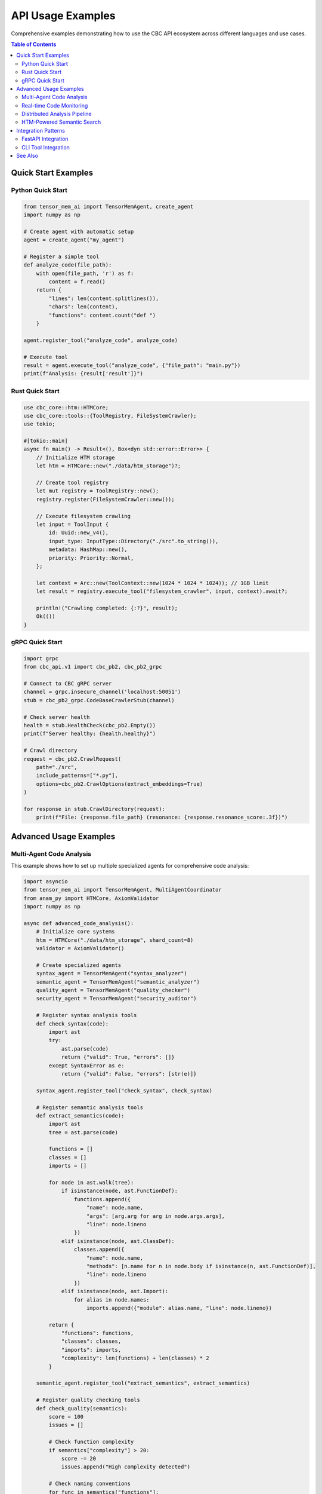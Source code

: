 API Usage Examples
==================

Comprehensive examples demonstrating how to use the CBC API ecosystem across different languages and use cases.

.. contents:: Table of Contents
   :local:

Quick Start Examples
--------------------

Python Quick Start
^^^^^^^^^^^^^^^^^^

.. code-block:: python

   from tensor_mem_ai import TensorMemAgent, create_agent
   import numpy as np
   
   # Create agent with automatic setup
   agent = create_agent("my_agent")
   
   # Register a simple tool
   def analyze_code(file_path):
       with open(file_path, 'r') as f:
           content = f.read()
       return {
           "lines": len(content.splitlines()),
           "chars": len(content),
           "functions": content.count("def ")
       }
   
   agent.register_tool("analyze_code", analyze_code)
   
   # Execute tool
   result = agent.execute_tool("analyze_code", {"file_path": "main.py"})
   print(f"Analysis: {result['result']}")

Rust Quick Start
^^^^^^^^^^^^^^^^^

.. code-block:: rust

   use cbc_core::htm::HTMCore;
   use cbc_core::tools::{ToolRegistry, FileSystemCrawler};
   use tokio;
   
   #[tokio::main]
   async fn main() -> Result<(), Box<dyn std::error::Error>> {
       // Initialize HTM storage
       let htm = HTMCore::new("./data/htm_storage")?;
       
       // Create tool registry
       let mut registry = ToolRegistry::new();
       registry.register(FileSystemCrawler::new());
       
       // Execute filesystem crawling
       let input = ToolInput {
           id: Uuid::new_v4(),
           input_type: InputType::Directory("./src".to_string()),
           metadata: HashMap::new(),
           priority: Priority::Normal,
       };
       
       let context = Arc::new(ToolContext::new(1024 * 1024 * 1024)); // 1GB limit
       let result = registry.execute_tool("filesystem_crawler", input, context).await?;
       
       println!("Crawling completed: {:?}", result);
       Ok(())
   }

gRPC Quick Start
^^^^^^^^^^^^^^^^

.. code-block:: python

   import grpc
   from cbc_api.v1 import cbc_pb2, cbc_pb2_grpc
   
   # Connect to CBC gRPC server
   channel = grpc.insecure_channel('localhost:50051')
   stub = cbc_pb2_grpc.CodeBaseCrawlerStub(channel)
   
   # Check server health
   health = stub.HealthCheck(cbc_pb2.Empty())
   print(f"Server healthy: {health.healthy}")
   
   # Crawl directory
   request = cbc_pb2.CrawlRequest(
       path="./src",
       include_patterns=["*.py"],
       options=cbc_pb2.CrawlOptions(extract_embeddings=True)
   )
   
   for response in stub.CrawlDirectory(request):
       print(f"File: {response.file_path} (resonance: {response.resonance_score:.3f})")

Advanced Usage Examples
-----------------------

Multi-Agent Code Analysis
^^^^^^^^^^^^^^^^^^^^^^^^^^

This example shows how to set up multiple specialized agents for comprehensive code analysis:

.. code-block:: python

   import asyncio
   from tensor_mem_ai import TensorMemAgent, MultiAgentCoordinator
   from anam_py import HTMCore, AxiomValidator
   import numpy as np
   
   async def advanced_code_analysis():
       # Initialize core systems
       htm = HTMCore("./data/htm_storage", shard_count=8)
       validator = AxiomValidator()
       
       # Create specialized agents
       syntax_agent = TensorMemAgent("syntax_analyzer")
       semantic_agent = TensorMemAgent("semantic_analyzer") 
       quality_agent = TensorMemAgent("quality_checker")
       security_agent = TensorMemAgent("security_auditor")
       
       # Register syntax analysis tools
       def check_syntax(code):
           import ast
           try:
               ast.parse(code)
               return {"valid": True, "errors": []}
           except SyntaxError as e:
               return {"valid": False, "errors": [str(e)]}
       
       syntax_agent.register_tool("check_syntax", check_syntax)
       
       # Register semantic analysis tools
       def extract_semantics(code):
           import ast
           tree = ast.parse(code)
           
           functions = []
           classes = []
           imports = []
           
           for node in ast.walk(tree):
               if isinstance(node, ast.FunctionDef):
                   functions.append({
                       "name": node.name,
                       "args": [arg.arg for arg in node.args.args],
                       "line": node.lineno
                   })
               elif isinstance(node, ast.ClassDef):
                   classes.append({
                       "name": node.name,
                       "methods": [n.name for n in node.body if isinstance(n, ast.FunctionDef)],
                       "line": node.lineno
                   })
               elif isinstance(node, ast.Import):
                   for alias in node.names:
                       imports.append({"module": alias.name, "line": node.lineno})
           
           return {
               "functions": functions,
               "classes": classes,
               "imports": imports,
               "complexity": len(functions) + len(classes) * 2
           }
       
       semantic_agent.register_tool("extract_semantics", extract_semantics)
       
       # Register quality checking tools
       def check_quality(semantics):
           score = 100
           issues = []
           
           # Check function complexity
           if semantics["complexity"] > 20:
               score -= 20
               issues.append("High complexity detected")
           
           # Check naming conventions
           for func in semantics["functions"]:
               if not func["name"].islower():
                   score -= 5
                   issues.append(f"Function {func['name']} doesn't follow naming convention")
           
           return {
               "score": max(0, score),
               "issues": issues,
               "grade": "A" if score >= 90 else "B" if score >= 80 else "C" if score >= 70 else "F"
           }
       
       quality_agent.register_tool("check_quality", check_quality)
       
       # Register security auditing tools
       def security_audit(code):
           issues = []
           severity = "low"
           
           # Simple security checks
           dangerous_patterns = ["eval(", "exec(", "subprocess.call", "__import__"]
           for pattern in dangerous_patterns:
               if pattern in code:
                   issues.append(f"Potentially dangerous pattern: {pattern}")
                   severity = "high"
           
           # Check NAM compliance
           action_vector = np.array([len(issues), len(code.split()), code.count("import")])
           result = validator.validate_axiom("AX_NO_HARM", ["AX_BENEFICENCE"])
           
           return {
               "issues": issues,
               "severity": severity,
               "nam_compliant": result["is_valid"],
               "ethical_tension": result["ethical_tension"]
           }
       
       security_agent.register_tool("security_audit", security_audit)
       
       # Create multi-agent coordinator
       coordinator = MultiAgentCoordinator(max_agents=4)
       coordinator.register_agent("syntax", syntax_agent)
       coordinator.register_agent("semantic", semantic_agent)
       coordinator.register_agent("quality", quality_agent)
       coordinator.register_agent("security", security_agent)
       
       # Analyze code file
       code_file = "example.py"
       with open(code_file, 'r') as f:
           code_content = f.read()
       
       print(f"Analyzing {code_file}...")
       
       # Step 1: Syntax analysis
       syntax_result = await coordinator.delegate_task(
           "syntax", 
           "check_syntax", 
           {"code": code_content}
       )
       
       if not syntax_result.output["valid"]:
           print("❌ Syntax errors found:")
           for error in syntax_result.output["errors"]:
               print(f"  - {error}")
           return
       
       print("✅ Syntax check passed")
       
       # Step 2: Semantic analysis
       semantic_result = await coordinator.delegate_task(
           "semantic",
           "extract_semantics",
           {"code": code_content}
       )
       
       semantics = semantic_result.output
       print(f"📊 Code analysis:")
       print(f"  Functions: {len(semantics['functions'])}")
       print(f"  Classes: {len(semantics['classes'])}")
       print(f"  Imports: {len(semantics['imports'])}")
       print(f"  Complexity: {semantics['complexity']}")
       
       # Step 3: Quality assessment
       quality_result = await coordinator.delegate_task(
           "quality",
           "check_quality",
           {"semantics": semantics}
       )
       
       quality = quality_result.output
       print(f"🎯 Quality assessment:")
       print(f"  Score: {quality['score']}/100 (Grade: {quality['grade']})")
       if quality["issues"]:
           print("  Issues:")
           for issue in quality["issues"]:
               print(f"    - {issue}")
       
       # Step 4: Security audit
       security_result = await coordinator.delegate_task(
           "security",
           "security_audit",
           {"code": code_content}
       )
       
       security = security_result.output
       print(f"🔒 Security audit:")
       print(f"  Severity: {security['severity']}")
       print(f"  NAM Compliant: {security['nam_compliant']}")
       print(f"  Ethical tension: {security['ethical_tension']:.3f}")
       
       if security["issues"]:
           print("  Security issues:")
           for issue in security["issues"]:
               print(f"    - {issue}")
       
       # Store analysis in HTM
       analysis_embedding = np.random.float32(768)  # In real use, generate proper embedding
       analysis_metadata = {
           "language": "python",
           "line_count": len(code_content.splitlines()),
           "complexity_score": float(semantics["complexity"]),
           "quality_score": float(quality["score"]),
           "security_level": security["severity"],
           "dependencies": [imp["module"] for imp in semantics["imports"]]
       }
       
       htm.store_embedding(code_file, analysis_embedding, analysis_metadata)
       print(f"📝 Analysis stored in HTM storage")
   
   # Run the analysis
   asyncio.run(advanced_code_analysis())

Real-time Code Monitoring
^^^^^^^^^^^^^^^^^^^^^^^^^^

Monitor a codebase for changes and automatically analyze new/modified files:

.. code-block:: python

   import asyncio
   import time
   from pathlib import Path
   from watchdog.observers import Observer
   from watchdog.events import FileSystemEventHandler
   from tensor_mem_ai import TensorMemAgent, BashTool, FileSystemTool
   from anam_py import HTMCore, CodeBaseCrawler
   
   class CodeMonitor(FileSystemEventHandler):
       def __init__(self, agent, htm_core):
           self.agent = agent
           self.htm_core = htm_core
           self.crawler = CodeBaseCrawler(htm_core)
           
       def on_modified(self, event):
           if event.is_directory:
               return
               
           file_path = event.src_path
           if file_path.endswith(('.py', '.rs', '.js', '.ts')):
               asyncio.create_task(self.analyze_file(file_path))
       
       async def analyze_file(self, file_path):
           print(f"🔍 Analyzing changed file: {file_path}")
           
           try:
               # Extract file analysis
               analysis = self.crawler.analyze_file(file_path)
               
               # Run quality checks
               result = await self.agent.execute_tool_async(
                   "quality_check",
                   {"file_path": file_path, "analysis": analysis}
               )
               
               if result["status"] == "success":
                   quality = result["result"]
                   if quality["score"] < 70:
                       print(f"⚠️  Quality warning for {file_path}: {quality['score']}/100")
                   else:
                       print(f"✅ Quality check passed for {file_path}: {quality['score']}/100")
               
           except Exception as e:
               print(f"❌ Error analyzing {file_path}: {e}")
   
   async def setup_monitoring():
       # Initialize systems
       htm = HTMCore("./monitoring/htm_storage")
       agent = TensorMemAgent("monitor_agent")
       
       # Register quality check tool
       def quality_check(file_path, analysis):
           # Simple quality metrics
           score = 100
           issues = []
           
           if analysis.get("complexity_score", 0) > 50:
               score -= 30
               issues.append("High complexity")
           
           if analysis.get("line_count", 0) > 500:
               score -= 20
               issues.append("File too long")
           
           return {"score": score, "issues": issues}
       
       agent.register_tool("quality_check", quality_check)
       
       # Setup file monitoring
       monitor = CodeMonitor(agent, htm)
       observer = Observer()
       observer.schedule(monitor, path="./src", recursive=True)
       
       print("🚀 Starting code monitoring...")
       observer.start()
       
       try:
           while True:
               await asyncio.sleep(1)
       except KeyboardInterrupt:
           observer.stop()
           print("🛑 Monitoring stopped")
       
       observer.join()
   
   # Run monitoring
   asyncio.run(setup_monitoring())

Distributed Analysis Pipeline
^^^^^^^^^^^^^^^^^^^^^^^^^^^^^

Scale analysis across multiple workers using gRPC:

.. code-block:: python

   import asyncio
   import grpc
   from concurrent.futures import ThreadPoolExecutor
   from cbc_api.v1 import cbc_pb2, cbc_pb2_grpc
   
   class DistributedAnalyzer:
       def __init__(self, worker_addresses):
           self.workers = []
           for address in worker_addresses:
               channel = grpc.insecure_channel(address)
               stub = cbc_pb2_grpc.CodeBaseCrawlerStub(channel)
               self.workers.append(stub)
       
       async def analyze_repository(self, repo_path, patterns=None):
           """Distribute repository analysis across workers."""
           patterns = patterns or ["*.py", "*.rs", "*.js"]
           
           # Get file list
           import os
           files = []
           for root, dirs, filenames in os.walk(repo_path):
               for filename in filenames:
                   if any(filename.endswith(p.replace("*", "")) for p in patterns):
                       files.append(os.path.join(root, filename))
           
           print(f"📁 Found {len(files)} files to analyze")
           
           # Distribute files across workers
           chunk_size = len(files) // len(self.workers)
           chunks = [files[i:i + chunk_size] for i in range(0, len(files), chunk_size)]
           
           # Analyze chunks in parallel
           tasks = []
           for i, (worker, chunk) in enumerate(zip(self.workers, chunks)):
               task = self.analyze_chunk(worker, chunk, f"worker_{i}")
               tasks.append(task)
           
           results = await asyncio.gather(*tasks)
           
           # Aggregate results
           total_files = sum(len(result) for result in results)
           print(f"✅ Analysis complete: {total_files} files processed")
           
           return results
       
       async def analyze_chunk(self, worker, file_paths, worker_id):
           """Analyze a chunk of files on a specific worker."""
           print(f"🔧 {worker_id} processing {len(file_paths)} files")
           
           results = []
           for file_path in file_paths:
               try:
                   # Use tool execution for analysis
                   request = cbc_pb2.ToolExecutionRequest(
                       tool_name="ast_analyzer",
                       arguments={"file_path": file_path},
                       options=cbc_pb2.ToolExecutionOptions(
                           timeout_seconds=30.0,
                           memory_limit_mb=256
                       )
                   )
                   
                   response = worker.ExecuteTool(request)
                   
                   if response.success:
                       results.append({
                           "file": file_path,
                           "analysis": response.output,
                           "worker": worker_id
                       })
                   else:
                       print(f"❌ Analysis failed for {file_path}: {response.error}")
               
               except Exception as e:
                   print(f"❌ Error processing {file_path}: {e}")
           
           print(f"✅ {worker_id} completed: {len(results)} successful analyses")
           return results
   
   async def main():
       # Setup distributed analyzer with multiple workers
       workers = [
           "localhost:50051",
           "localhost:50052", 
           "localhost:50053",
           "localhost:50054"
       ]
       
       analyzer = DistributedAnalyzer(workers)
       
       # Analyze large repository
       results = await analyzer.analyze_repository("./large_codebase")
       
       # Process aggregated results
       all_analyses = []
       for worker_results in results:
           all_analyses.extend(worker_results)
       
       print(f"📊 Total analyses: {len(all_analyses)}")
       
       # Generate summary statistics
       languages = {}
       total_complexity = 0
       
       for analysis in all_analyses:
           # Parse analysis output (assuming JSON format)
           import json
           try:
               data = json.loads(analysis["analysis"])
               lang = data.get("language", "unknown")
               languages[lang] = languages.get(lang, 0) + 1
               total_complexity += data.get("complexity_score", 0)
           except:
               continue
       
       print("📈 Analysis Summary:")
       print(f"  Languages detected: {languages}")
       print(f"  Average complexity: {total_complexity / len(all_analyses):.2f}")
   
   # Run distributed analysis
   asyncio.run(main())

HTM-Powered Semantic Search
^^^^^^^^^^^^^^^^^^^^^^^^^^^^

Build a semantic code search engine using HTM storage:

.. code-block:: python

   import numpy as np
   from anam_py import HTMCore, CodeBaseCrawler, calculate_resonance_score
   from anam_py.kernels import ResonanceKernel
   import torch
   
   class SemanticCodeSearch:
       def __init__(self, storage_path):
           self.htm = HTMCore(storage_path, shard_count=16)
           self.crawler = CodeBaseCrawler(self.htm)
           self.resonance_kernel = ResonanceKernel(n_harmonics=12)
       
       def index_codebase(self, codebase_path):
           """Index entire codebase for semantic search."""
           print(f"🔍 Indexing codebase: {codebase_path}")
           
           # Crawl and extract embeddings
           results = self.crawler.crawl_directory(
               codebase_path,
               include_patterns=["*.py", "*.rs", "*.js", "*.ts"],
               exclude_patterns=["*test*", "*node_modules*", "*target*"],
               extract_embeddings=True
           )
           
           indexed_count = 0
           for result in results:
               if result.get("embedding") is not None:
                   # Store in HTM with enhanced metadata
                   metadata = {
                       **result["metadata"],
                       "indexed_at": "2024-01-01",
                       "search_keywords": self.extract_keywords(result["content"])
                   }
                   
                   self.htm.store_embedding(
                       result["path"],
                       result["embedding"],
                       metadata
                   )
                   indexed_count += 1
           
           print(f"✅ Indexed {indexed_count} files")
           return indexed_count
       
       def extract_keywords(self, content):
           """Extract searchable keywords from code content."""
           import re
           
           # Extract function names
           functions = re.findall(r'def\s+(\w+)', content)
           
           # Extract class names  
           classes = re.findall(r'class\s+(\w+)', content)
           
           # Extract import statements
           imports = re.findall(r'import\s+(\w+)', content)
           imports.extend(re.findall(r'from\s+(\w+)', content))
           
           return functions + classes + imports
       
       def search(self, query, limit=10, min_resonance=0.5):
           """Perform semantic search with resonance scoring."""
           print(f"🔎 Searching for: '{query}'")
           
           # Generate query embedding (simplified - in practice use proper embedding model)
           query_embedding = self.generate_query_embedding(query)
           
           # Search similar embeddings
           similar_files = self.htm.search_similar(
               query_embedding,
               limit=limit * 2,  # Get more for resonance filtering
               min_similarity=0.3
           )
           
           # Calculate resonance scores
           resonance_results = []
           for file_path, similarity, data in similar_files:
               # Calculate resonance using kernel
               file_embedding = torch.tensor(data["embedding"]["values"])
               query_tensor = torch.tensor(query_embedding)
               
               resonance = calculate_resonance_score(
                   file_embedding.unsqueeze(0),
                   self.resonance_kernel,
                   t=1.0
               )
               
               if resonance.value >= min_resonance:
                   resonance_results.append({
                       "file": file_path,
                       "similarity": similarity,
                       "resonance": resonance.value,
                       "nam_compliant": resonance.nam_compliant,
                       "metadata": data["metadata"]
                   })
           
           # Sort by resonance score
           resonance_results.sort(key=lambda x: x["resonance"], reverse=True)
           
           return resonance_results[:limit]
       
       def generate_query_embedding(self, query):
           """Generate embedding for search query."""
           # Simplified embedding generation
           # In practice, use a proper language model
           words = query.lower().split()
           embedding = np.random.float32(768)
           
           # Add some deterministic components based on query
           for i, word in enumerate(words):
               if i < len(embedding):
                   embedding[i] += hash(word) % 100 / 100.0
           
           # Normalize
           embedding = embedding / np.linalg.norm(embedding)
           return embedding
       
       def explain_result(self, result):
           """Explain why a result was returned."""
           explanation = []
           
           explanation.append(f"File: {result['file']}")
           explanation.append(f"Similarity: {result['similarity']:.3f}")
           explanation.append(f"Resonance: {result['resonance']:.3f}")
           explanation.append(f"NAM Compliant: {result['nam_compliant']}")
           
           metadata = result["metadata"]
           explanation.append(f"Language: {metadata.get('language', 'unknown')}")
           explanation.append(f"Complexity: {metadata.get('complexity_score', 0):.2f}")
           
           if "search_keywords" in metadata:
               keywords = metadata["search_keywords"][:5]  # Top 5 keywords
               explanation.append(f"Keywords: {', '.join(keywords)}")
           
           return "\n".join(explanation)
   
   # Usage example
   def demo_semantic_search():
       search_engine = SemanticCodeSearch("./search_index")
       
       # Index codebase
       search_engine.index_codebase("./example_project")
       
       # Perform searches
       queries = [
           "machine learning model training",
           "database connection handling", 
           "error handling and logging",
           "user authentication system",
           "API endpoint definition"
       ]
       
       for query in queries:
           print(f"\n{'='*50}")
           results = search_engine.search(query, limit=5, min_resonance=0.6)
           
           if results:
               print(f"Found {len(results)} results for '{query}':")
               for i, result in enumerate(results, 1):
                   print(f"\n{i}. {search_engine.explain_result(result)}")
           else:
               print(f"No high-resonance results found for '{query}'")
   
   # Run demo
   demo_semantic_search()

Integration Patterns
--------------------

FastAPI Integration
^^^^^^^^^^^^^^^^^^^

Expose CBC functionality through a REST API:

.. code-block:: python

   from fastapi import FastAPI, HTTPException, BackgroundTasks
   from pydantic import BaseModel
   from typing import List, Optional
   from tensor_mem_ai import TensorMemAgent
   from anam_py import HTMCore, AxiomValidator
   import numpy as np
   
   app = FastAPI(title="CBC API Gateway", version="1.0.0")
   
   # Initialize core systems
   htm = HTMCore("./api_storage")
   validator = AxiomValidator()
   agent = TensorMemAgent("api_agent")
   
   # Request/Response models
   class AnalysisRequest(BaseModel):
       code: str
       language: str
       check_quality: bool = True
       check_security: bool = True
   
   class AnalysisResponse(BaseModel):
       success: bool
       analysis: dict
       quality_score: Optional[float]
       security_issues: List[str]
       nam_compliant: bool
   
   class SearchRequest(BaseModel):
       query: str
       limit: int = 10
       min_resonance: float = 0.5
   
   class SearchResult(BaseModel):
       file_path: str
       similarity: float
       resonance: float
       metadata: dict
   
   # Setup tools
   def setup_agent_tools():
       def analyze_code_quality(code, language):
           # Quality analysis implementation
           lines = len(code.splitlines())
           complexity = code.count("if") + code.count("for") + code.count("while")
           
           score = 100
           if lines > 200:
               score -= 20
           if complexity > 10:
               score -= 15
           
           return {"score": score, "lines": lines, "complexity": complexity}
       
       def security_scan(code):
           dangerous_patterns = ["eval(", "exec(", "subprocess", "__import__"]
           issues = [p for p in dangerous_patterns if p in code]
           
           return {"issues": issues, "severity": "high" if issues else "low"}
       
       agent.register_tool("analyze_quality", analyze_code_quality)
       agent.register_tool("security_scan", security_scan)
   
   setup_agent_tools()
   
   @app.post("/analyze", response_model=AnalysisResponse)
   async def analyze_code(request: AnalysisRequest):
       """Analyze code for quality, security, and NAM compliance."""
       try:
           analysis = {"language": request.language}
           quality_score = None
           security_issues = []
           
           # Quality analysis
           if request.check_quality:
               quality_result = await agent.execute_tool_async(
                   "analyze_quality",
                   {"code": request.code, "language": request.language}
               )
               if quality_result["status"] == "success":
                   quality_score = quality_result["result"]["score"]
                   analysis["quality"] = quality_result["result"]
           
           # Security analysis
           if request.check_security:
               security_result = await agent.execute_tool_async(
                   "security_scan",
                   {"code": request.code}
               )
               if security_result["status"] == "success":
                   security_issues = security_result["result"]["issues"]
                   analysis["security"] = security_result["result"]
           
           # NAM compliance check
           action_vector = np.array([len(request.code), len(security_issues)])
           nam_result = validator.validate_axiom("AX_NO_HARM", ["AX_BENEFICENCE"])
           
           return AnalysisResponse(
               success=True,
               analysis=analysis,
               quality_score=quality_score,
               security_issues=security_issues,
               nam_compliant=nam_result["is_valid"]
           )
           
       except Exception as e:
           raise HTTPException(status_code=500, detail=str(e))
   
   @app.post("/search", response_model=List[SearchResult])
   async def semantic_search(request: SearchRequest):
       """Perform semantic search across indexed code."""
       try:
           # Generate query embedding (simplified)
           query_embedding = np.random.float32(768)
           
           # Search HTM storage
           results = htm.search_similar(
               query_embedding,
               limit=request.limit,
               min_similarity=request.min_resonance
           )
           
           search_results = []
           for file_path, similarity, data in results:
               search_results.append(SearchResult(
                   file_path=file_path,
                   similarity=similarity,
                   resonance=similarity,  # Simplified
                   metadata=data.get("metadata", {})
               ))
           
           return search_results
           
       except Exception as e:
           raise HTTPException(status_code=500, detail=str(e))
   
   @app.post("/index")
   async def index_repository(background_tasks: BackgroundTasks, repo_path: str):
       """Index a repository in the background."""
       def index_task():
           # Implementation for background indexing
           pass
       
       background_tasks.add_task(index_task)
       return {"message": "Indexing started", "repo_path": repo_path}
   
   @app.get("/health")
   async def health_check():
       """Health check endpoint."""
       try:
           # Check HTM storage
           stats = htm.get_memory_stats()
           
           # Check agent
           agent_stats = agent.get_memory_stats()
           
           return {
               "status": "healthy",
               "htm_storage": "ok",
               "agent": "ok",
               "memory_usage": {
                   "htm": stats.get("used", 0),
                   "agent": agent_stats.get("total_used", 0)
               }
           }
       except Exception as e:
           raise HTTPException(status_code=503, detail=f"Service unhealthy: {e}")
   
   if __name__ == "__main__":
       import uvicorn
       uvicorn.run(app, host="0.0.0.0", port=8000)

CLI Tool Integration
^^^^^^^^^^^^^^^^^^^^

Create command-line tools using the CBC APIs:

.. code-block:: python

   #!/usr/bin/env python3
   """
   CBC CLI Tool - Command-line interface for Code Base Crawler
   """
   
   import click
   import asyncio
   import json
   from pathlib import Path
   from tensor_mem_ai import TensorMemAgent, BashTool, FileSystemTool
   from anam_py import HTMCore, AxiomValidator, CodeBaseCrawler
   
   @click.group()
   @click.option('--storage', default='./cbc_data', help='HTM storage path')
   @click.option('--verbose', is_flag=True, help='Verbose output')
   @click.pass_context
   def cli(ctx, storage, verbose):
       """CBC - Code Base Crawler CLI Tool"""
       ctx.ensure_object(dict)
       ctx.obj['storage_path'] = storage
       ctx.obj['verbose'] = verbose
       
       # Initialize core systems
       ctx.obj['htm'] = HTMCore(storage, shard_count=4)
       ctx.obj['validator'] = AxiomValidator()
       ctx.obj['agent'] = TensorMemAgent("cli_agent")
   
   @cli.command()
   @click.argument('path', type=click.Path(exists=True))
   @click.option('--patterns', '-p', multiple=True, help='Include patterns')
   @click.option('--exclude', '-e', multiple=True, help='Exclude patterns')
   @click.option('--output', '-o', type=click.File('w'), help='Output JSON file')
   @click.pass_context
   def crawl(ctx, path, patterns, exclude, output):
       """Crawl directory and analyze code files."""
       htm = ctx.obj['htm']
       crawler = CodeBaseCrawler(htm)
       
       if not patterns:
           patterns = ["*.py", "*.rs", "*.js", "*.ts"]
       
       click.echo(f"🔍 Crawling {path}...")
       
       results = crawler.crawl_directory(
           path,
           include_patterns=list(patterns),
           exclude_patterns=list(exclude),
           extract_embeddings=True
       )
       
       click.echo(f"✅ Found {len(results)} files")
       
       if ctx.obj['verbose']:
           for result in results:
               click.echo(f"  📄 {result['path']}")
               click.echo(f"     Language: {result['metadata'].get('language', 'unknown')}")
               click.echo(f"     Lines: {result['metadata'].get('line_count', 0)}")
       
       if output:
           json.dump(results, output, indent=2)
           click.echo(f"📝 Results saved to {output.name}")
   
   @cli.command()
   @click.argument('query')
   @click.option('--limit', '-l', default=10, help='Maximum results')
   @click.option('--min-resonance', '-r', default=0.5, help='Minimum resonance score')
   @click.pass_context
   def search(ctx, query, limit, min_resonance):
       """Search indexed code using semantic similarity."""
       htm = ctx.obj['htm']
       
       click.echo(f"🔎 Searching for: '{query}'")
       
       # Generate query embedding (simplified)
       import numpy as np
       query_embedding = np.random.float32(768)
       
       results = htm.search_similar(
           query_embedding,
           limit=limit,
           min_similarity=min_resonance
       )
       
       if results:
           click.echo(f"📊 Found {len(results)} results:")
           for i, (file_path, similarity, data) in enumerate(results, 1):
               click.echo(f"{i}. {file_path} (similarity: {similarity:.3f})")
               if ctx.obj['verbose']:
                   metadata = data.get('metadata', {})
                   click.echo(f"   Language: {metadata.get('language', 'unknown')}")
                   click.echo(f"   Complexity: {metadata.get('complexity_score', 0):.2f}")
       else:
           click.echo("❌ No results found")
   
   @cli.command()
   @click.argument('file_path', type=click.Path(exists=True))
   @click.option('--check-nam', is_flag=True, help='Check NAM compliance')
   @click.pass_context
   def analyze(ctx, file_path, check_nam):
       """Analyze a single file."""
       agent = ctx.obj['agent']
       validator = ctx.obj['validator']
       
       click.echo(f"🔍 Analyzing {file_path}...")
       
       with open(file_path, 'r') as f:
           content = f.read()
       
       # Register analysis tool
       def analyze_file(content):
           import ast
           try:
               tree = ast.parse(content)
               functions = len([n for n in ast.walk(tree) if isinstance(n, ast.FunctionDef)])
               classes = len([n for n in ast.walk(tree) if isinstance(n, ast.ClassDef)])
               lines = len(content.splitlines())
               
               return {
                   "functions": functions,
                   "classes": classes,
                   "lines": lines,
                   "complexity": functions + classes * 2
               }
           except:
               return {"error": "Unable to parse file"}
       
       agent.register_tool("analyze_file", analyze_file)
       
       # Run analysis
       result = agent.execute_tool("analyze_file", {"content": content})
       
       if result["status"] == "success":
           analysis = result["result"]
           click.echo("📊 Analysis Results:")
           click.echo(f"  Functions: {analysis.get('functions', 0)}")
           click.echo(f"  Classes: {analysis.get('classes', 0)}")
           click.echo(f"  Lines: {analysis.get('lines', 0)}")
           click.echo(f"  Complexity: {analysis.get('complexity', 0)}")
           
           # NAM compliance check
           if check_nam:
               import numpy as np
               action_vector = np.array([analysis.get('complexity', 0)])
               nam_result = validator.validate_axiom("AX_NO_HARM")
               
               click.echo(f"🔒 NAM Compliance:")
               click.echo(f"  Valid: {nam_result['is_valid']}")
               click.echo(f"  Resonance: {nam_result['resonance_score']:.3f}")
               click.echo(f"  Tension: {nam_result['ethical_tension']:.3f}")
       else:
           click.echo(f"❌ Analysis failed: {result['error']}")
   
   @cli.command()
   @click.pass_context
   def status(ctx):
       """Show system status and statistics."""
       htm = ctx.obj['htm']
       agent = ctx.obj['agent']
       
       click.echo("📊 CBC System Status")
       
       # HTM storage stats
       htm_stats = htm.get_memory_stats()
       click.echo(f"🗄️  HTM Storage:")
       click.echo(f"   Used: {htm_stats.get('used', 0)} bytes")
       click.echo(f"   Total: {htm_stats.get('total', 0)} bytes")
       
       # Agent stats
       agent_stats = agent.get_memory_stats()
       click.echo(f"🤖 Agent Status:")
       click.echo(f"   Memory: {agent_stats.get('total_used', 0)} bytes")
       click.echo(f"   Tools: {len(agent.tools)}")
   
   if __name__ == '__main__':
       cli()

See Also
--------

* :doc:`../reference/cbc_core_api` - Rust Core API Reference
* :doc:`../reference/python_ffi_api` - Python FFI API Reference  
* :doc:`../reference/tensor_mem_ai_api` - TensorMem AI API Reference
* :doc:`../reference/grpc_api` - gRPC API Reference